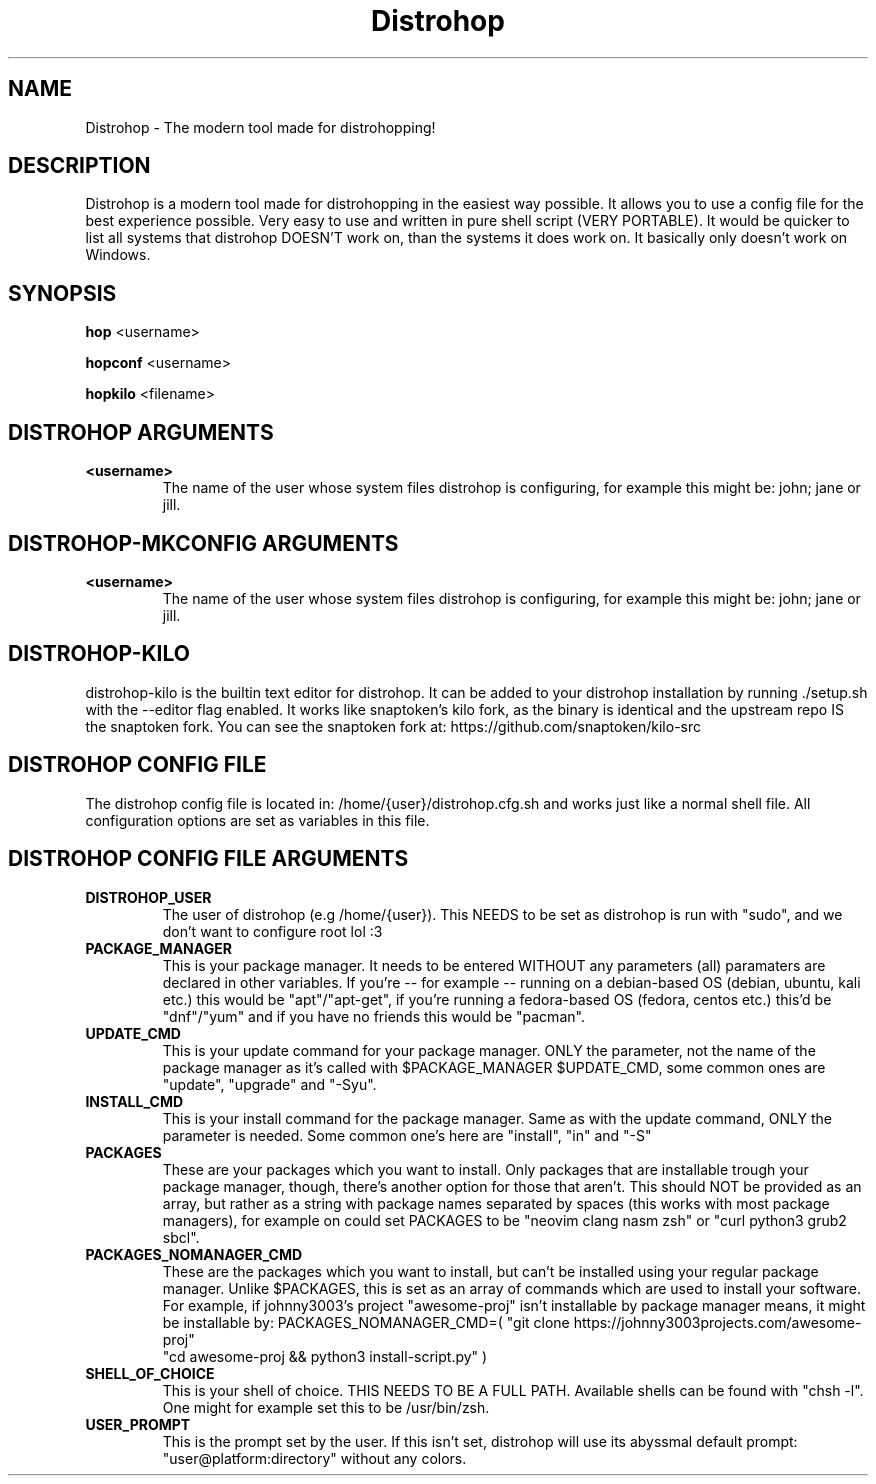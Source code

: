 .TH Distrohop

.SH NAME

Distrohop \- The modern tool made for distrohopping!

.SH DESCRIPTION

Distrohop is a modern tool made for distrohopping in the easiest way possible. It allows
you to use a config file for the best experience possible. Very easy to use and written
in pure shell script (VERY PORTABLE). It would be quicker to list all systems that distrohop
DOESN'T work on, than the systems it does work on. It basically only doesn't work on Windows.

.SH SYNOPSIS

.B hop
<username>

.B hopconf
<username>

.B hopkilo
<filename>

.SH DISTROHOP ARGUMENTS

.TP
.BR <username>
The name of the user whose system files distrohop is configuring,
for example this might be: john; jane or jill.

.SH DISTROHOP-MKCONFIG ARGUMENTS

.TP
.BR <username>
The name of the user whose system files distrohop is configuring,
for example this might be: john; jane or jill.

.SH DISTROHOP-KILO

distrohop-kilo is the builtin text editor for distrohop. It can be added
to your distrohop installation by running ./setup.sh with the --editor
flag enabled. It works like snaptoken's kilo fork, as the binary is identical
and the upstream repo IS the snaptoken fork. You can see the snaptoken fork
at: https://github.com/snaptoken/kilo-src

.SH DISTROHOP CONFIG FILE

The distrohop config file is located in: /home/{user}/distrohop.cfg.sh
and works just like a normal shell file. All configuration options are set
as variables in this file.

.SH DISTROHOP CONFIG FILE ARGUMENTS

.TP
.BR DISTROHOP_USER
The user of distrohop (e.g /home/{user}). This NEEDS to be set as distrohop is
run with "sudo", and we don't want to configure root lol :3

.TP
.BR PACKAGE_MANAGER
This is your package manager. It needs to be entered WITHOUT any parameters (all)
paramaters are declared in other variables. If you're -- for example -- running on
a debian-based OS (debian, ubuntu, kali etc.) this would be "apt"/"apt-get", if
you're running a fedora-based OS (fedora, centos etc.) this'd be "dnf"/"yum" and
if you have no friends this would be "pacman".

.TP
.BR UPDATE_CMD
This is your update command for your package manager. ONLY the parameter, not the
name of the package manager as it's called with $PACKAGE_MANAGER $UPDATE_CMD, some
common ones are "update", "upgrade" and "-Syu".

.TP
.BR INSTALL_CMD
This is your install command for the package manager. Same as with the update command,
ONLY the parameter is needed. Some common one's here are "install", "in" and "-S"

.TP
.BR PACKAGES
These are your packages which you want to install. Only packages that are installable
trough your package manager, though, there's another option for those that aren't.
This should NOT be provided as an array, but rather as a string with package names
separated by spaces (this works with most package managers), for example on could
set PACKAGES to be "neovim clang nasm zsh" or "curl python3 grub2 sbcl".

.TP
.BR PACKAGES_NOMANAGER_CMD
These are the packages which you want to install, but can't be installed using your
regular package manager. Unlike $PACKAGES, this is set as an array of commands which
are used to install your software. For example, if johnny3003's project "awesome-proj"
isn't installable by package manager means, it might be installable by:
PACKAGES_NOMANAGER_CMD=( "git clone https://johnny3003projects.com/awesome-proj"
                         "cd awesome-proj && python3 install-script.py" )

.TP
.BR SHELL_OF_CHOICE
This is your shell of choice. THIS NEEDS TO BE A FULL PATH. Available shells can be
found with "chsh -l". One might for example set this to be /usr/bin/zsh.

.TP
.BR USER_PROMPT
This is the prompt set by the user. If this isn't set, distrohop will use its abyssmal
default prompt: "user@platform:directory" without any colors.
